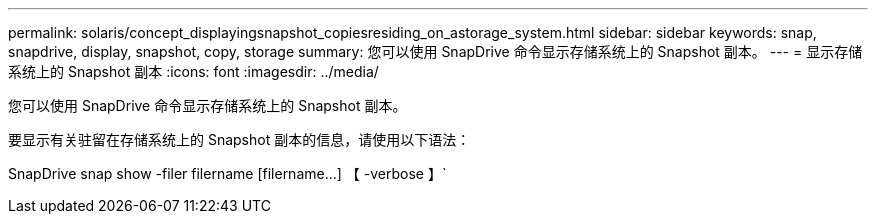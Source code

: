 ---
permalink: solaris/concept_displayingsnapshot_copiesresiding_on_astorage_system.html 
sidebar: sidebar 
keywords: snap, snapdrive, display, snapshot, copy, storage 
summary: 您可以使用 SnapDrive 命令显示存储系统上的 Snapshot 副本。 
---
= 显示存储系统上的 Snapshot 副本
:icons: font
:imagesdir: ../media/


[role="lead"]
您可以使用 SnapDrive 命令显示存储系统上的 Snapshot 副本。

要显示有关驻留在存储系统上的 Snapshot 副本的信息，请使用以下语法：

SnapDrive snap show -filer filername [filername...] 【 -verbose 】`
